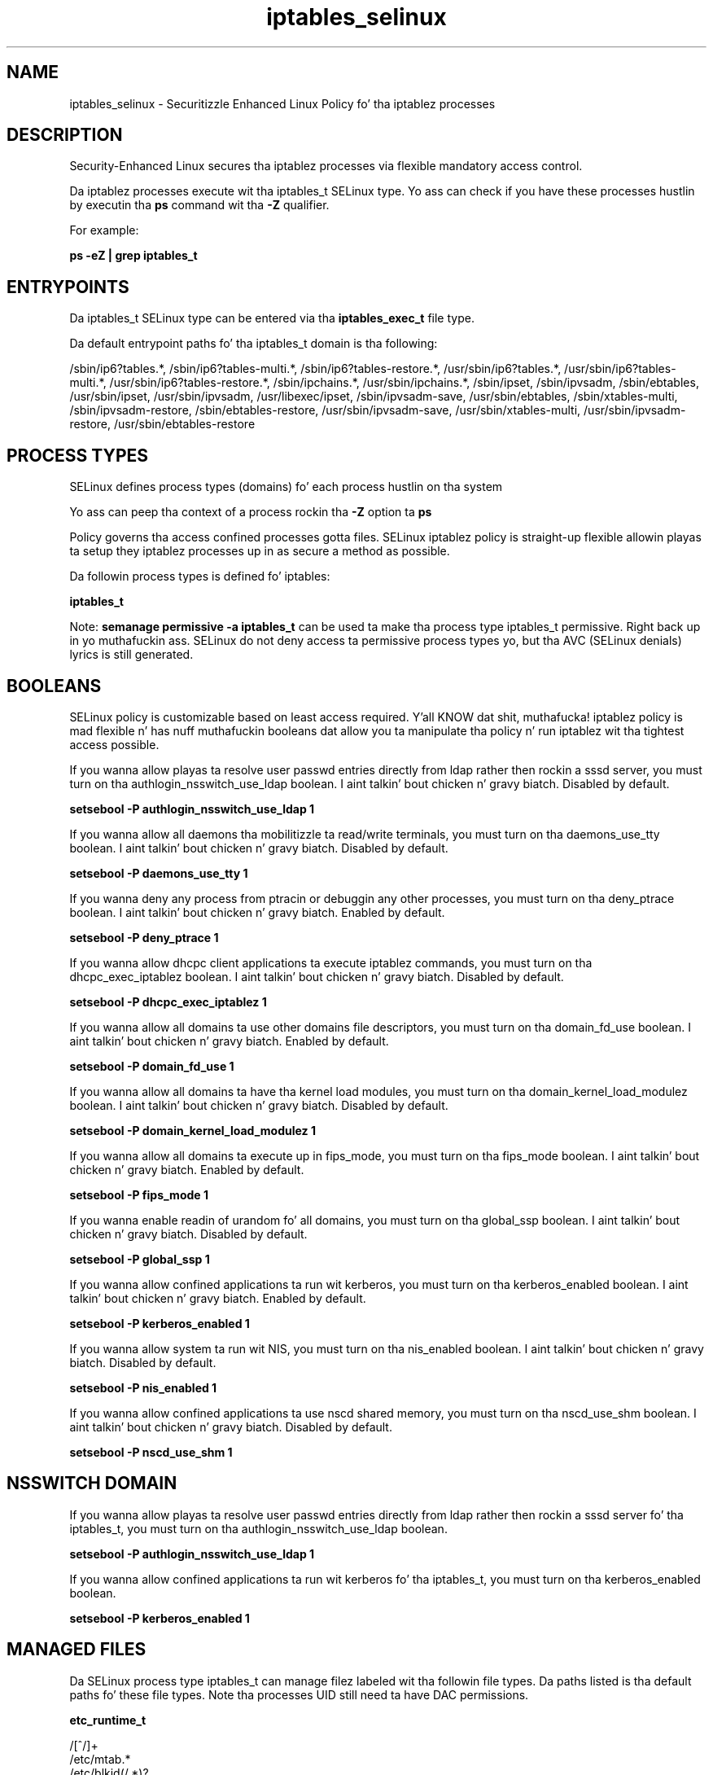 .TH  "iptables_selinux"  "8"  "14-12-02" "iptables" "SELinux Policy iptables"
.SH "NAME"
iptables_selinux \- Securitizzle Enhanced Linux Policy fo' tha iptablez processes
.SH "DESCRIPTION"

Security-Enhanced Linux secures tha iptablez processes via flexible mandatory access control.

Da iptablez processes execute wit tha iptables_t SELinux type. Yo ass can check if you have these processes hustlin by executin tha \fBps\fP command wit tha \fB\-Z\fP qualifier.

For example:

.B ps -eZ | grep iptables_t


.SH "ENTRYPOINTS"

Da iptables_t SELinux type can be entered via tha \fBiptables_exec_t\fP file type.

Da default entrypoint paths fo' tha iptables_t domain is tha following:

/sbin/ip6?tables.*, /sbin/ip6?tables-multi.*, /sbin/ip6?tables-restore.*, /usr/sbin/ip6?tables.*, /usr/sbin/ip6?tables-multi.*, /usr/sbin/ip6?tables-restore.*, /sbin/ipchains.*, /usr/sbin/ipchains.*, /sbin/ipset, /sbin/ipvsadm, /sbin/ebtables, /usr/sbin/ipset, /usr/sbin/ipvsadm, /usr/libexec/ipset, /sbin/ipvsadm-save, /usr/sbin/ebtables, /sbin/xtables-multi, /sbin/ipvsadm-restore, /sbin/ebtables-restore, /usr/sbin/ipvsadm-save, /usr/sbin/xtables-multi, /usr/sbin/ipvsadm-restore, /usr/sbin/ebtables-restore
.SH PROCESS TYPES
SELinux defines process types (domains) fo' each process hustlin on tha system
.PP
Yo ass can peep tha context of a process rockin tha \fB\-Z\fP option ta \fBps\bP
.PP
Policy governs tha access confined processes gotta files.
SELinux iptablez policy is straight-up flexible allowin playas ta setup they iptablez processes up in as secure a method as possible.
.PP
Da followin process types is defined fo' iptables:

.EX
.B iptables_t
.EE
.PP
Note:
.B semanage permissive -a iptables_t
can be used ta make tha process type iptables_t permissive. Right back up in yo muthafuckin ass. SELinux do not deny access ta permissive process types yo, but tha AVC (SELinux denials) lyrics is still generated.

.SH BOOLEANS
SELinux policy is customizable based on least access required. Y'all KNOW dat shit, muthafucka!  iptablez policy is mad flexible n' has nuff muthafuckin booleans dat allow you ta manipulate tha policy n' run iptablez wit tha tightest access possible.


.PP
If you wanna allow playas ta resolve user passwd entries directly from ldap rather then rockin a sssd server, you must turn on tha authlogin_nsswitch_use_ldap boolean. I aint talkin' bout chicken n' gravy biatch. Disabled by default.

.EX
.B setsebool -P authlogin_nsswitch_use_ldap 1

.EE

.PP
If you wanna allow all daemons tha mobilitizzle ta read/write terminals, you must turn on tha daemons_use_tty boolean. I aint talkin' bout chicken n' gravy biatch. Disabled by default.

.EX
.B setsebool -P daemons_use_tty 1

.EE

.PP
If you wanna deny any process from ptracin or debuggin any other processes, you must turn on tha deny_ptrace boolean. I aint talkin' bout chicken n' gravy biatch. Enabled by default.

.EX
.B setsebool -P deny_ptrace 1

.EE

.PP
If you wanna allow dhcpc client applications ta execute iptablez commands, you must turn on tha dhcpc_exec_iptablez boolean. I aint talkin' bout chicken n' gravy biatch. Disabled by default.

.EX
.B setsebool -P dhcpc_exec_iptablez 1

.EE

.PP
If you wanna allow all domains ta use other domains file descriptors, you must turn on tha domain_fd_use boolean. I aint talkin' bout chicken n' gravy biatch. Enabled by default.

.EX
.B setsebool -P domain_fd_use 1

.EE

.PP
If you wanna allow all domains ta have tha kernel load modules, you must turn on tha domain_kernel_load_modulez boolean. I aint talkin' bout chicken n' gravy biatch. Disabled by default.

.EX
.B setsebool -P domain_kernel_load_modulez 1

.EE

.PP
If you wanna allow all domains ta execute up in fips_mode, you must turn on tha fips_mode boolean. I aint talkin' bout chicken n' gravy biatch. Enabled by default.

.EX
.B setsebool -P fips_mode 1

.EE

.PP
If you wanna enable readin of urandom fo' all domains, you must turn on tha global_ssp boolean. I aint talkin' bout chicken n' gravy biatch. Disabled by default.

.EX
.B setsebool -P global_ssp 1

.EE

.PP
If you wanna allow confined applications ta run wit kerberos, you must turn on tha kerberos_enabled boolean. I aint talkin' bout chicken n' gravy biatch. Enabled by default.

.EX
.B setsebool -P kerberos_enabled 1

.EE

.PP
If you wanna allow system ta run wit NIS, you must turn on tha nis_enabled boolean. I aint talkin' bout chicken n' gravy biatch. Disabled by default.

.EX
.B setsebool -P nis_enabled 1

.EE

.PP
If you wanna allow confined applications ta use nscd shared memory, you must turn on tha nscd_use_shm boolean. I aint talkin' bout chicken n' gravy biatch. Disabled by default.

.EX
.B setsebool -P nscd_use_shm 1

.EE

.SH NSSWITCH DOMAIN

.PP
If you wanna allow playas ta resolve user passwd entries directly from ldap rather then rockin a sssd server fo' tha iptables_t, you must turn on tha authlogin_nsswitch_use_ldap boolean.

.EX
.B setsebool -P authlogin_nsswitch_use_ldap 1
.EE

.PP
If you wanna allow confined applications ta run wit kerberos fo' tha iptables_t, you must turn on tha kerberos_enabled boolean.

.EX
.B setsebool -P kerberos_enabled 1
.EE

.SH "MANAGED FILES"

Da SELinux process type iptables_t can manage filez labeled wit tha followin file types.  Da paths listed is tha default paths fo' these file types.  Note tha processes UID still need ta have DAC permissions.

.br
.B etc_runtime_t

	/[^/]+
.br
	/etc/mtab.*
.br
	/etc/blkid(/.*)?
.br
	/etc/nologin.*
.br
	/etc/\.fstab\.hal\..+
.br
	/halt
.br
	/fastboot
.br
	/poweroff
.br
	/etc/cmtab
.br
	/forcefsck
.br
	/\.autofsck
.br
	/\.suspended
.br
	/fsckoptions
.br
	/etc/\.updated
.br
	/var/\.updated
.br
	/\.autorelabel
.br
	/etc/securetty
.br
	/etc/nohotplug
.br
	/etc/killpower
.br
	/etc/ioctl\.save
.br
	/etc/fstab\.REVOKE
.br
	/etc/network/ifstate
.br
	/etc/sysconfig/hwconf
.br
	/etc/ptal/ptal-printd-like
.br
	/etc/sysconfig/iptables\.save
.br
	/etc/xorg\.conf\.d/00-system-setup-keyboard\.conf
.br
	/etc/X11/xorg\.conf\.d/00-system-setup-keyboard\.conf
.br

.br
.B initrc_tmp_t


.br
.B iptables_tmp_t


.br
.B iptables_var_run_t


.br
.B psad_tmp_t


.br
.B psad_var_log_t

	/var/log/psad(/.*)?
.br

.br
.B shorewall_var_lib_t

	/var/lib/shorewall(/.*)?
.br
	/var/lib/shorewall6(/.*)?
.br
	/var/lib/shorewall-lite(/.*)?
.br

.br
.B system_conf_t

	/etc/yum\.repos\.d(/.*)?
.br
	/etc/sysctl\.conf(\.old)?
.br
	/etc/sysconfig/ip6?tables.*
.br
	/etc/sysconfig/ipvsadm.*
.br
	/etc/sysconfig/ebtables.*
.br
	/etc/sysconfig/system-config-firewall.*
.br

.SH FILE CONTEXTS
SELinux requires filez ta have a extended attribute ta define tha file type.
.PP
Yo ass can peep tha context of a gangbangin' file rockin tha \fB\-Z\fP option ta \fBls\bP
.PP
Policy governs tha access confined processes gotta these files.
SELinux iptablez policy is straight-up flexible allowin playas ta setup they iptablez processes up in as secure a method as possible.
.PP

.PP
.B STANDARD FILE CONTEXT

SELinux defines tha file context types fo' tha iptables, if you wanted to
store filez wit these types up in a gangbangin' finger-lickin' diffent paths, you need ta execute tha semanage command ta sepecify alternate labelin n' then use restorecon ta put tha labels on disk.

.B semanage fcontext -a -t iptables_exec_t '/srv/iptables/content(/.*)?'
.br
.B restorecon -R -v /srv/myiptables_content

Note: SELinux often uses regular expressions ta specify labels dat match multiple files.

.I Da followin file types is defined fo' iptables:


.EX
.PP
.B iptables_exec_t
.EE

- Set filez wit tha iptables_exec_t type, if you wanna transizzle a executable ta tha iptables_t domain.

.br
.TP 5
Paths:
/sbin/ip6?tables.*, /sbin/ip6?tables-multi.*, /sbin/ip6?tables-restore.*, /usr/sbin/ip6?tables.*, /usr/sbin/ip6?tables-multi.*, /usr/sbin/ip6?tables-restore.*, /sbin/ipchains.*, /usr/sbin/ipchains.*, /sbin/ipset, /sbin/ipvsadm, /sbin/ebtables, /usr/sbin/ipset, /usr/sbin/ipvsadm, /usr/libexec/ipset, /sbin/ipvsadm-save, /usr/sbin/ebtables, /sbin/xtables-multi, /sbin/ipvsadm-restore, /sbin/ebtables-restore, /usr/sbin/ipvsadm-save, /usr/sbin/xtables-multi, /usr/sbin/ipvsadm-restore, /usr/sbin/ebtables-restore

.EX
.PP
.B iptables_initrc_exec_t
.EE

- Set filez wit tha iptables_initrc_exec_t type, if you wanna transizzle a executable ta tha iptables_initrc_t domain.

.br
.TP 5
Paths:
/etc/rc\.d/init\.d/ip6?tables, /etc/rc\.d/init\.d/ebtables

.EX
.PP
.B iptables_tmp_t
.EE

- Set filez wit tha iptables_tmp_t type, if you wanna store iptablez temporary filez up in tha /tmp directories.


.EX
.PP
.B iptables_unit_file_t
.EE

- Set filez wit tha iptables_unit_file_t type, if you wanna treat tha filez as iptablez unit content.

.br
.TP 5
Paths:
/usr/lib/systemd/system/ppp.*, /usr/lib/systemd/system/ipset.*, /usr/lib/systemd/system/vsftpd.*, /usr/lib/systemd/system/proftpd.*, /usr/lib/systemd/system/iptables.*, /usr/lib/systemd/system/ip6tables.*

.EX
.PP
.B iptables_var_run_t
.EE

- Set filez wit tha iptables_var_run_t type, if you wanna store tha iptablez filez under tha /run or /var/run directory.


.PP
Note: File context can be temporarily modified wit tha chcon command. Y'all KNOW dat shit, muthafucka!  If you wanna permanently chizzle tha file context you need ta use the
.B semanage fcontext
command. Y'all KNOW dat shit, muthafucka!  This will modify tha SELinux labelin database.  Yo ass will need ta use
.B restorecon
to apply tha labels.

.SH "COMMANDS"
.B semanage fcontext
can also be used ta manipulate default file context mappings.
.PP
.B semanage permissive
can also be used ta manipulate whether or not a process type is permissive.
.PP
.B semanage module
can also be used ta enable/disable/install/remove policy modules.

.B semanage boolean
can also be used ta manipulate tha booleans

.PP
.B system-config-selinux
is a GUI tool available ta customize SELinux policy settings.

.SH AUTHOR
This manual page was auto-generated using
.B "sepolicy manpage".

.SH "SEE ALSO"
selinux(8), iptables(8), semanage(8), restorecon(8), chcon(1), sepolicy(8)
, setsebool(8)</textarea>

<div id="button">
<br/>
<input type="submit" name="translate" value="Tranzizzle Dis Shiznit" />
</div>

</form> 

</div>

<div id="space3"></div>
<div id="disclaimer"><h2>Use this to translate your words into gangsta</h2>
<h2>Click <a href="more.html">here</a> to learn more about Gizoogle</h2></div>

</body>
</html>
